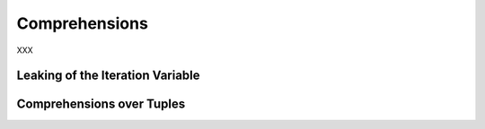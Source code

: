 Comprehensions
--------------

XXX

Leaking of the Iteration Variable
~~~~~~~~~~~~~~~~~~~~~~~~~~~~~~~~~

Comprehensions over Tuples
~~~~~~~~~~~~~~~~~~~~~~~~~~
